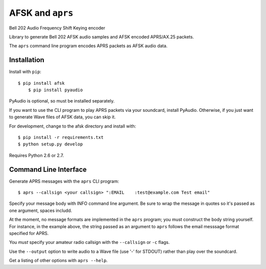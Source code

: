 AFSK and ``aprs``
=================

Bell 202 Audio Frequency Shift Keying encoder

Library to generate Bell 202 AFSK audio samples and 
AFSK encoded APRS/AX.25 packets. 

The ``aprs`` command line program encodes APRS packets 
as AFSK audio data. 

Installation
------------

Install with ``pip``::

    $ pip install afsk
	$ pip install pyaudio

PyAudio is optional, so must be installed separately. 

If you want to use the CLI program to play APRS packets via your
soundcard, install PyAudio. Otherwise, if you just want to generate
Wave files of AFSK data, you can skip it. 

For development, change to the afsk directory and install with::

    $ pip install -r requirements.txt
    $ python setup.py develop

Requires Python 2.6 or 2.7.

Command Line Interface
----------------------

Generate APRS messages with the ``aprs`` CLI program::

    $ aprs --callsign <your callsign> ":EMAIL    :test@example.com Test email"

Specify your message body with INFO command line argument. Be sure to wrap the message in 
quotes so it's passed as one argument, spaces includd. 

At the moment, no message formats are implemented in the ``aprs`` program; you must 
construct the body string yourself. For instance, in the example above, the string 
passed as an argument to ``aprs`` follows the email messsage format specified for APRS. 

You *must* specify your amateur radio callsign with the ``--callsign`` or ``-c`` flags.

Use the ``--output`` option to write audio to a Wave file (use '-' for STDOUT) rather 
than play over the soundcard. 

Get a listing of other options with ``aprs --help``.

